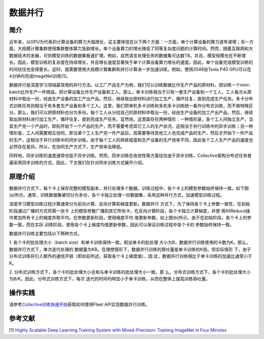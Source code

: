 数据并行
=========

简介
~~~~~~~~~~~~~~

近年来，以GPU为代表的计算设备的算力大幅增长，这主要体现在以下两个方面：一方面，单个计算设备的算力逐年递增；另一方面，大规模计算集群使得集群整体算力急剧增长。单个设备算力的增长降低了同等复杂度问题的计算时间。然而，随着互联网和大数据技术的发展，可供模型训练的数据集极速扩增。例如，自然语言处理任务的数据集可达数TB。并且，模型规模也在不断增长。因此，模型训练的复杂度在持续增长，并且增长速度显著快于单个计算设备算力增长的速度。因此，单个设备完成模型训练的时间往往也变得更长。这时，就需要使用大规模计算集群和并行计算进一步加速训练。例如，使用2048张Tesla P40 GPU可以在4分钟内完成ImageNet训练[1]。

数据并行是深度学习领域最常用的并行方法。以工厂产品生产为例，我们可以训练数据比作生产产品的原材料，把训练一个mini-batch比作生产一件商品，把计算设备比作生产设备和工人。那么，单卡训练相当于只有一套生产设备和一个工人，工人每次从原材料中取出一份，经由生产设备的加工产出产品。然后，继续取出原材料进行加工生产，循环往复，直到完成生产任务。多卡分布式训练任务则相当于有多套生产设备和多个工人。这里，我们把单机多卡训练和多机多卡训练统一看作分布式训练，而不做特殊区分。那么，我们可以把原材料也分为多份。每个工人从分给自己的原材料中取出一份，经由生产设备的加工产出产品。然后，继续取出原材料进行加工生产，循环往复，直到完成生产任务。显然地，这里面存在两种情形：一种情形是，各个工人间独立生产，当其生产完一个产品时，即刻开始下一个产品的生产，而不需要考虑其它工人的生产状况，这相当于并行训练中的异步训练；另一种情形是，工人间需要相互协同，即当某个工人生产完一件产品后，其需要等待其他工人也完成产品的生产，然后才开始下一件产品的生产，这相当于并行训练中的同步训练。由于每个工人的熟练程度和生产设备的生产效率不同，因此各个工人生产产品的速度也必然存在差异。所以，在协同生产方式下，生产效率会降低。

同样地，同步训练的速度通常也低于异步训练。然而，同步训练在收敛性等方面往往由于异步训练，Collective架构分布式任务普遍采用同步训练的方式。因此，下文我们仅针对同步训练方式展开介绍。

原理介绍
~~~~~~~~~~~~~~

数据并行方式下，每个卡上保存完整的模型副本，并行处理多个数据。训练过程中，各个卡上的模型参数始终保持一致。如下图(a)所示。通常，训练数据集被切分为多份，各个卡独立处理一份数据集，采用这种并行方式，加速模型训练过程。

.. image:: ../img/data_parallel.png
  :width: 800
  :alt: Data Parallel
  :align: center

深度学习模型训练过程计算通常分为前向计算、反向计算和梯度更新。数据并行
方式下，为了保持各个卡上参数一致性，在初始阶段通过广播的方式将第一张卡
上的模型参数广播到其它所有卡。在反向计算阶段，各个卡独立计算梯度，并使
用AllReduce操作累加所有卡上的梯度并取平均。在参数更新阶段，使用梯度平均
值更新参数。如上图(b)所示。由于在初始阶段，各个卡上的参数一致，而在实际
训练阶段，使用各个卡上梯度均值更新参数，因此可以保证训练过程中各个卡的
参数始终保持一致。

数据并行训练主要包括以下两种方式。

1. 各个卡的批处理大小（batch size）和单卡训练保持一致。假设单卡的批处理
大小为B，数据并行训练使用的卡数为K。那么，数据并行方式下，单次迭代处理的
数据量为KB。在理想情形下，数据并行训练的吞吐量是单卡训练的K倍。但实际情形
下，由于分布式训练将引入额外的通信开销（即如前所述，获取各个卡上梯度值），因
此，数据并行训练相比于单卡训练的加速比通常小于K。

2. 分布式训练方式下，各个卡的批处理大小总和与单卡训练的批处理大小一致。那
么，分布式训练方式下，各个卡的批处理大小为B/K。因此，分布式训练方式下，每次
迭代的时间均明显小于单卡训练，从而在整体上提高训练吞吐量。


操作实践
~~~~~~~~~~~~~~

请参考\ `Collective训练快速开始 <../collective_quick_start.html>`_\ 获取如何使用Fleet API实现数据并行训练。

参考文献
~~~~~~~~~~~~~~

[1] `Highly Scalable Deep Learning Training System with Mixed-Precision: Training ImageNet in Four Minutes <https://arxiv.org/abs/1807.11205>`_
